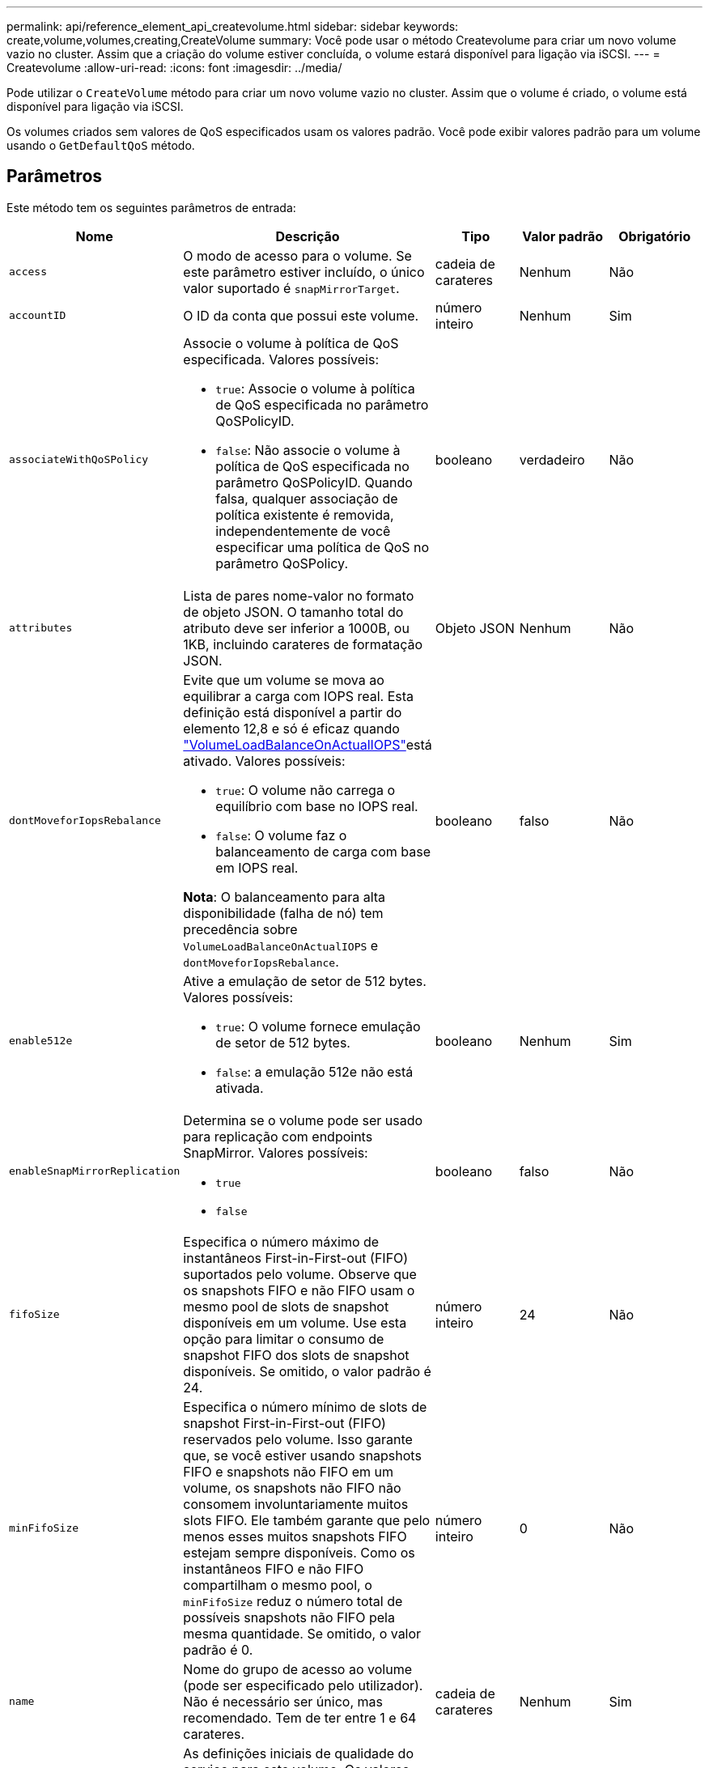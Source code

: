 ---
permalink: api/reference_element_api_createvolume.html 
sidebar: sidebar 
keywords: create,volume,volumes,creating,CreateVolume 
summary: Você pode usar o método Createvolume para criar um novo volume vazio no cluster. Assim que a criação do volume estiver concluída, o volume estará disponível para ligação via iSCSI. 
---
= Createvolume
:allow-uri-read: 
:icons: font
:imagesdir: ../media/


[role="lead"]
Pode utilizar o `CreateVolume` método para criar um novo volume vazio no cluster. Assim que o volume é criado, o volume está disponível para ligação via iSCSI.

Os volumes criados sem valores de QoS especificados usam os valores padrão. Você pode exibir valores padrão para um volume usando o `GetDefaultQoS` método.



== Parâmetros

Este método tem os seguintes parâmetros de entrada:

|===
| Nome | Descrição | Tipo | Valor padrão | Obrigatório 


| `access` | O modo de acesso para o volume. Se este parâmetro estiver incluído, o único valor suportado é `snapMirrorTarget`. | cadeia de carateres | Nenhum | Não 


| `accountID` | O ID da conta que possui este volume. | número inteiro | Nenhum | Sim 


| `associateWithQoSPolicy`  a| 
Associe o volume à política de QoS especificada. Valores possíveis:

* `true`: Associe o volume à política de QoS especificada no parâmetro QoSPolicyID.
* `false`: Não associe o volume à política de QoS especificada no parâmetro QoSPolicyID. Quando falsa, qualquer associação de política existente é removida, independentemente de você especificar uma política de QoS no parâmetro QoSPolicy.

| booleano | verdadeiro | Não 


| `attributes` | Lista de pares nome-valor no formato de objeto JSON. O tamanho total do atributo deve ser inferior a 1000B, ou 1KB, incluindo carateres de formatação JSON. | Objeto JSON | Nenhum | Não 


| `dontMoveforIopsRebalance`  a| 
Evite que um volume se mova ao equilibrar a carga com IOPS real. Esta definição está disponível a partir do elemento 12,8 e só é eficaz quando link:reference_element_api_enablefeature.html["VolumeLoadBalanceOnActualIOPS"]está ativado. Valores possíveis:

* `true`: O volume não carrega o equilíbrio com base no IOPS real.
* `false`: O volume faz o balanceamento de carga com base em IOPS real.


*Nota*: O balanceamento para alta disponibilidade (falha de nó) tem precedência sobre `VolumeLoadBalanceOnActualIOPS` e `dontMoveforIopsRebalance`.
| booleano | falso | Não 


| `enable512e`  a| 
Ative a emulação de setor de 512 bytes. Valores possíveis:

* `true`: O volume fornece emulação de setor de 512 bytes.
* `false`: a emulação 512e não está ativada.

| booleano | Nenhum | Sim 


| `enableSnapMirrorReplication`  a| 
Determina se o volume pode ser usado para replicação com endpoints SnapMirror. Valores possíveis:

* `true`
* `false`

| booleano | falso | Não 


| `fifoSize` | Especifica o número máximo de instantâneos First-in-First-out (FIFO) suportados pelo volume. Observe que os snapshots FIFO e não FIFO usam o mesmo pool de slots de snapshot disponíveis em um volume. Use esta opção para limitar o consumo de snapshot FIFO dos slots de snapshot disponíveis. Se omitido, o valor padrão é 24. | número inteiro | 24 | Não 


| `minFifoSize` | Especifica o número mínimo de slots de snapshot First-in-First-out (FIFO) reservados pelo volume. Isso garante que, se você estiver usando snapshots FIFO e snapshots não FIFO em um volume, os snapshots não FIFO não consomem involuntariamente muitos slots FIFO. Ele também garante que pelo menos esses muitos snapshots FIFO estejam sempre disponíveis. Como os instantâneos FIFO e não FIFO compartilham o mesmo pool, o `minFifoSize` reduz o número total de possíveis snapshots não FIFO pela mesma quantidade. Se omitido, o valor padrão é 0. | número inteiro | 0 | Não 


| `name` | Nome do grupo de acesso ao volume (pode ser especificado pelo utilizador). Não é necessário ser único, mas recomendado. Tem de ter entre 1 e 64 carateres. | cadeia de carateres | Nenhum | Sim 


| `qos`  a| 
As definições iniciais de qualidade do serviço para este volume. Os valores padrão são usados se nenhum for especificado. Valores possíveis:

* `minIOPS`
* `maxIOPS`
* `burstIOPS`

| Objeto QoS | Nenhum | Não 


| `qosPolicyID` | O ID da diretiva cujas configurações de QoS devem ser aplicadas aos volumes especificados. Este parâmetro é mutuamente exclusivo com o `qos` parâmetro. | número inteiro | Nenhum | Não 


| `totalSize` | Tamanho total do volume, em bytes. O tamanho é arredondado para o megabyte mais próximo. | número inteiro | Nenhum | Sim 
|===


== Valores de retorno

Este método tem os seguintes valores de retorno:

|===
| Nome | Descrição | Tipo 


 a| 
volume
 a| 
Objeto contendo informações sobre o volume recém-criado.
 a| 
xref:reference_element_api_volume.adoc[volume]



 a| 
VolumeID
 a| 
O volumeID para o volume recém-criado.
 a| 
número inteiro



 a| 
curva
 a| 
A curva é um conjunto de pares chave-valor. As chaves são os tamanhos de e/S em bytes. Os valores representam o custo da realização de uma IOP em um tamanho de e/S específico. A curva é calculada em relação a uma operação de 4096 bytes definida em 100 IOPS.
 a| 
Objeto JSON

|===


== Exemplo de solicitação

As solicitações para este método são semelhantes ao seguinte exemplo:

[listing]
----
{
   "method": "CreateVolume",
   "params": {
      "name": "testit",
      "accountID": 22,
      "dontMoveForIopsRebalance": true,
      "totalSize": 100000000000,
      "enable512e": false,
      "attributes": {},
      "qos": {
         "minIOPS": 500,
         "maxIOPS": 27000,
         "burstIOPS": 27000,
         "burstTime": 60
      }
   },
   "id": 1
}
----


== Exemplo de resposta

Este método retorna uma resposta semelhante ao seguinte exemplo:

[listing]
----
{
    "id": 1,
    "result": {
        "curve": {
            "1048576": 15000,
            "131072": 1950,
            "16384": 270,
            "262144": 3900,
            "32768": 500,
            "4096": 100,
            "524288": 7600,
            "65536": 1000,
            "8192": 160
        },
        "volume": {
            "access": "readWrite",
            "accountID": 22,
            "attributes": {},
            "blockSize": 4096,
            "createTime": "2024-04-02T13:03:02Z",
            "currentProtectionScheme": "doubleHelix",
            "deleteTime": "",
            "dontMoveForIopsRebalance": true,
            "enable512e": false,
            "enableSnapMirrorReplication": false,
            "fifoSize": 24,
            "iqn": "iqn.2010-01.com.solidfire:mysqldata.677",
            "lastAccessTime": null,
            "lastAccessTimeIO": null,
            "minFifoSize": 0,
            "name": "testit",
            "previousProtectionScheme": null,
            "purgeTime": "",
            "qos": {
                "burstIOPS": 27000,
                "burstTime": 60,
                "curve": {
                    "1048576": 15000,
                    "131072": 1950,
                    "16384": 270,
                    "262144": 3900,
                    "32768": 500,
                    "4096": 100,
                    "524288": 7600,
                    "65536": 1000,
                    "8192": 160
                },
                "maxIOPS": 27000,
                "minIOPS": 500
            },
            "qosPolicyID": null,
            "scsiEUIDeviceID": "3365657500000140f47acc0100000000",
            "scsiNAADeviceID": "6f47acc1000000003365657500000140",
            "sliceCount": 0,
            "status": "active",
            "totalSize": 1000000716800,
            "virtualVolumeID": null,
            "volumeAccessGroups": [],
            "volumeConsistencyGroupUUID": "8ed68e57-13ee-47df-8381-29b125142718",
            "volumeID": 320,
            "volumePairs": [],
            "volumeUUID": "e0e2c938-4ecd-4de9-a1be-f6b17c93ce5d"
        },
        "volumeID": 320
    }
}
----


== Novo desde a versão

9,6



== Encontre mais informações

xref:reference_element_api_getdefaultqos.adoc[GetDefaultQoS]

